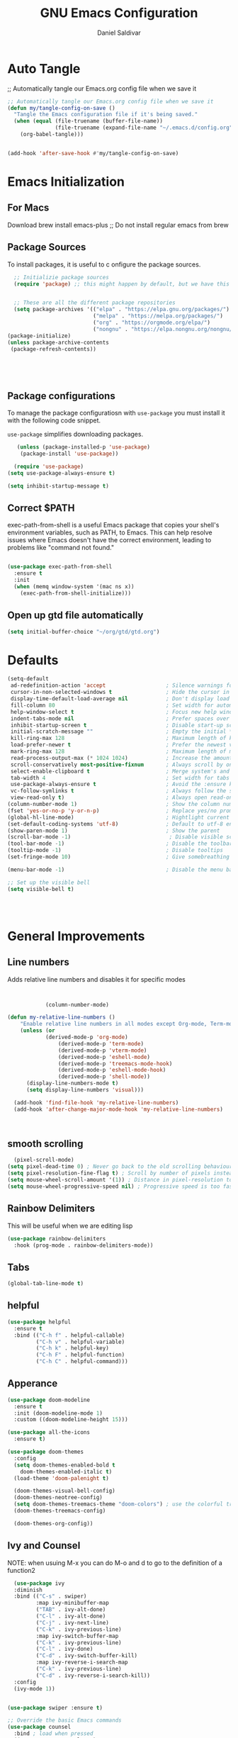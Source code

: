 #+AUTHOR: Daniel Saldivar
#+TITLE: GNU Emacs Configuration
#+PROPERTY: header-args:emacs-lisp :tangle ./config.el :mkdirp yes


* Auto Tangle
;; Automatically tangle our Emacs.org config file when we save it
#+begin_src emacs-lisp
  ;; Automatically tangle our Emacs.org config file when we save it
  (defun my/tangle-config-on-save ()
    "Tangle the Emacs configuration file if it's being saved."
    (when (equal (file-truename (buffer-file-name))
                 (file-truename (expand-file-name "~/.emacs.d/config.org")))
      (org-babel-tangle)))


  (add-hook 'after-save-hook #'my/tangle-config-on-save)
#+end_src

* Emacs Initialization
** For Macs
 Download brew install emacs-plus ;; Do not install regular emacs from brew

** Package Sources
To install packages, it is useful to c onfigure the package sources.

#+BEGIN_SRC emacs-lisp
    ;; Initializie package sources
    (require 'package) ;; this might happen by default, but we have this just in case


    ;; These are all the different package repositories
    (setq package-archives '(("elpa" . "https://elpa.gnu.org/packages/")
                             ("melpa" . "https://melpa.org/packages/")
                             ("org" . "https://orgmode.org/elpa/")
                             ("nongnu" . "https://elpa.nongnu.org/nongnu/")))
  (package-initialize)
  (unless package-archive-contents
   (package-refresh-contents))





#+END_SRC

** Package configurations
To manage the package configuratiosn with ~use-package~ you must install it with the following code snippet.

~use-package~ simplifies downloading packages.

#+BEGIN_SRC emacs-lisp
     (unless (package-installed-p 'use-package)
      (package-install 'use-package))

    (require 'use-package)
  (setq use-package-always-ensure t)

  (setq inhibit-startup-message t)

#+END_SRC

#+RESULTS:
: t

** Correct $PATH
exec-path-from-shell is a useful Emacs package that copies your shell's environment variables, such as PATH, to Emacs. This can help resolve issues where Emacs doesn't have the correct environment, leading to problems like "command not found."


#+begin_src emacs-lisp
  
  (use-package exec-path-from-shell
    :ensure t
    :init
    (when (memq window-system '(mac ns x))
      (exec-path-from-shell-initialize)))

#+end_src
** Open up gtd file automatically
#+begin_src emacs-lisp
(setq initial-buffer-choice "~/org/gtd/gtd.org")
#+end_src
* Defaults
#+BEGIN_SRC emacs-lisp
  (setq-default
   ad-redefinition-action 'accept                   ; Silence warnings for redefinition
   cursor-in-non-selected-windows t                 ; Hide the cursor in inactive windows
   display-time-default-load-average nil            ; Don't display load average
   fill-column 80                                   ; Set width for automatic line breaks
   help-window-select t                             ; Focus new help windows when opened
   indent-tabs-mode nil                             ; Prefer spaces over tabs
   inhibit-startup-screen t                         ; Disable start-up screen
   initial-scratch-message ""                       ; Empty the initial *scratch* buffer
   kill-ring-max 128                                ; Maximum length of kill ring
   load-prefer-newer t                              ; Prefer the newest version of a file
   mark-ring-max 128                                ; Maximum length of mark ring
   read-process-output-max (* 1024 1024)            ; Increase the amount of data reads from the process
   scroll-conservatively most-positive-fixnum       ; Always scroll by one line
   select-enable-clipboard t                        ; Merge system's and Emacs' clipboard
   tab-width 4                                      ; Set width for tabs
   use-package-always-ensure t                      ; Avoid the :ensure keyword for each package
   vc-follow-symlinks t                             ; Always follow the symlinks
   view-read-only t)                                ; Always open read-only buffers in view-mode
  (column-number-mode 1)                            ; Show the column number
  (fset 'yes-or-no-p 'y-or-n-p)                     ; Replace yes/no prompts with y/n
  (global-hl-line-mode)                             ; Hightlight current line
  (set-default-coding-systems 'utf-8)               ; Default to utf-8 encoding
  (show-paren-mode 1)                               ; Show the parent
  (scroll-bar-mode -1)                               ; Disable visible scrollbar
  (tool-bar-mode -1)                                ; Disable the toolbar
  (tooltip-mode -1)                                 ; Disable tooltips
  (set-fringe-mode 10)                              ; Give somebreathing room

  (menu-bar-mode -1)                                ; Disable the menu bar

  ;; Set up the visible bell
  (setq visible-bell t)




#+END_SRC

* General Improvements
** Line numbers
Adds relative line numbers and disables it for specific modes
#+BEGIN_SRC emacs-lisp


              (column-number-mode)

  (defun my-relative-line-numbers ()
      "Enable relative line numbers in all modes except Org-mode, Term-mode, and Shell-mode."
      (unless (or
              (derived-mode-p 'org-mode)
                  (derived-mode-p 'term-mode)
                  (derived-mode-p 'vterm-mode)
                  (derived-mode-p 'eshell-mode)
                  (derived-mode-p 'treemacs-mode-hook)
                  (derived-mode-p 'eshell-mode-hook)
                  (derived-mode-p 'shell-mode))
        (display-line-numbers-mode t)
        (setq display-line-numbers 'visual)))

    (add-hook 'find-file-hook 'my-relative-line-numbers)
    (add-hook 'after-change-major-mode-hook 'my-relative-line-numbers)



#+END_SRC
** smooth scrolling
#+begin_src emacs-lisp
  (pixel-scroll-mode)
(setq pixel-dead-time 0) ; Never go back to the old scrolling behaviour.
(setq pixel-resolution-fine-flag t) ; Scroll by number of pixels instead of lines (t = frame-char-height pixels).
(setq mouse-wheel-scroll-amount '(1)) ; Distance in pixel-resolution to scroll each mouse wheel event.
(setq mouse-wheel-progressive-speed nil) ; Progressive speed is too fast for me.
#+end_src
** Rainbow Delimiters
This will be useful when we are editing lisp
#+BEGIN_SRC emacs-lisp
(use-package rainbow-delimiters
  :hook (prog-mode . rainbow-delimiters-mode))

#+END_SRC

** Tabs
#+BEGIN_SRC emacs-lisp
  (global-tab-line-mode t)
#+END_SRC
** helpful
#+begin_src emacs-lisp
(use-package helpful
  :ensure t
  :bind (("C-h f" . helpful-callable)
         ("C-h v" . helpful-variable)
         ("C-h k" . helpful-key)
         ("C-h F" . helpful-function)
         ("C-h C" . helpful-command)))
#+end_src
** Apperance
#+BEGIN_SRC emacs-lisp
(use-package doom-modeline
  :ensure t
  :init (doom-modeline-mode 1)
  :custom ((doom-modeline-height 15)))

(use-package all-the-icons
  :ensure t)

(use-package doom-themes
  :config
  (setq doom-themes-enabled-bold t
	doom-themes-enabled-italic t)
  (load-theme 'doom-palenight t)

  (doom-themes-visual-bell-config)
  (doom-themes-neotree-config)
  (setq doom-themes-treemacs-theme "doom-colors") ; use the colorful treemacs theme
  (doom-themes-treemacs-config)

  (doom-themes-org-config))

#+END_SRC


** Ivy and Counsel

NOTE: when usuing M-x you can do M-o and d to go to the definition of a function2
#+BEGIN_SRC emacs-lisp
    (use-package ivy
    :diminish
    :bind (("C-s" . swiper)
           :map ivy-minibuffer-map
           ("TAB" . ivy-alt-done)
           ("C-l" . ivy-alt-done)
           ("C-j" . ivy-next-line)
           ("C-k" . ivy-previous-line)
           :map ivy-switch-buffer-map
           ("C-k" . ivy-previous-line)
           ("C-l" . ivy-done)
           ("C-d" . ivy-switch-buffer-kill)
           :map ivy-reverse-i-search-map
           ("C-k" . ivy-previous-line)
           ("C-d" . ivy-reverse-i-search-kill))
    :config
    (ivy-mode 1))


  (use-package swiper :ensure t)

  ;; Override the basic Emacs commands
  (use-package counsel
    :bind ; load when pressed
    (("M-x"     . counsel-M-x)
     ("C-s"     . swiper)
   
     ("C-x C-f" . counsel-find-file)
     ("C-x C-r" . counsel-recentf)  ; search for recently edited
     ("C-c g"   . counsel-git)      ; search for files in git repo
     ("C-c j"   . counsel-git-grep) ; search for regexp in git repo
     ("C-c /"   . counsel-ag)       ; Use ag for regexp
     ("C-x l"   . counsel-locate)
     ("C-x C-f" . counsel-find-file)
     ("<f1> f"  . counsel-describe-function)
     ("<f1> v"  . counsel-describe-variable)
     ("<f1> l"  . counsel-find-library)
     ("<f2> i"  . counsel-info-lookup-symbol)
     ("<f2> u"  . counsel-unicode-char)
     ("C-c C-r" . ivy-resume)))

  
  (use-package ivy-rich
    :ensure t
   :after (counsel)
    :init
    (ivy-rich-mode 1))



#+END_SRC

* Evil Mode
#+BEGIN_SRC emacs-lisp
    (use-package evil
    :init
    (setq evil-want-integration t)
    (setq evil-want-keybinding nil)
    (setq evil-want-C-u-scroll t)
    (setq evil-want-C-i-jump nil)
    (setq evil-set-undo-system 'undo-redo)
    :config
    (evil-mode 1)
    (define-key evil-insert-state-map (kbd "C-g") 'evil-normal-state)
    ;;(define-key evil-insert-state-map (kbd "C-h") 'evil-delete-backward-char-and-join)

    ;; Use visual line motions even outside of visual-line-mode buffers
    (evil-global-set-key 'motion "j" 'evil-next-visual-line)
    (evil-global-set-key 'motion "k" 'evil-previous-visual-line)

    (evil-set-initial-state 'messages-buffer-mode 'normal)
    (evil-set-initial-state 'dashboard-mode 'normal))


  ;; evil-collection will turn evil-mode on in many emacs modes by default
  (use-package evil-collection
    :after evil
  ;  :after magit ;;only because evil-magit is only availble in evil-collection now not melpa
    :config
    (evil-collection-init))

#+END_SRC

** Vim Redo
#+begin_src emacs-lisp
(use-package undo-tree
  :ensure t
  :after evil
  :diminish
  :config
  (evil-set-undo-system 'undo-tree)
  (global-undo-tree-mode 1))
#+end_src


* Keybindings
** General

For ideas on how to do some keybindgs, check out doomemacs keybindigns
https://github.com/doomemacs/doomemacs/blob/develop/modules/config/default/%2Bevil-bindings.el

#+begin_src emacs-lisp
  ;;;;;;;;;;;;;;;;;;;;;;;;;;;;;;;;;;;;;;;;;;;;;;;;
  ;;;;; General, replacement for evil-leader ;;;;;
  ;;;;;;;;;;;;;;;;;;;;;;;;;;;;;;;;;;;;;;;;;;;;;;;;
  (use-package general
    :config
    (general-create-definer my/leader-keys
      :keymaps '(normal insert visual emacs)
      :prefix "SPC"
      :global-prefix "C-SPC")

    (my/leader-keys
      "t"  '(:ignore t :which-key "toggles")
      "o"  '(:ignore o :which-key "code") 
      "n"  '(:ignore o :which-key "notes")
      "b"  '(:ignore o :which-key "buffers")
      "p"  '(:ignore o :which-key "projectile")
      "m"  '(:ignore o :which-key "magit")
       "c"  '(:ignore o :which-key "code")

       "s" '(org-download-screenshot :which-key "screenshot") 
      "tt" '(counsel-load-theme :which-key "choose theme")
      "ff" 'find-file
      "bs" 'counsel-switch-buffer
      "bk" 'kill-buffer-and-window
      "aa" 'org-agenda
      "at" 'org-time-stamp
      "as" 'org-schedule
      "ar" 'org-eefile
      "d" 'dired
      "ps" '(counsel-projectile-rg :which-key "Search project using rg")
      "ms" 'magit-status
      "nf" 'org-roam-node-find
      "ni" 'org-roam-node-insert 
      "e" 'treemacs
      "cs" 'lsp-treemacs-symbols
      "cj" 'lsp-ivy-workspace-symbol
      "cr" 'lsp-find-references
      "ot" '(org-babel-tangle :which-key "Tangle Code") 
      "ol" '(org-insert-link :which-key "Insert/Edit Link")
      "oc" 'org-capture
      "op" 'org-set-property
      "or" 'org-refile
      "tag" '(counsel-org-tag :which-key "Tag todo")
      "id" 'org-redisplay-inline-images
      ))


#+end_src

 
** which-key
Will give you a nice panel when you're using keybindings.

It will let you know what keybinds are available as you are typing.

#+BEGIN_SRC emacs-lisp
  (use-package which-key
  :init (which-key-mode)
  :diminish which-key-mode
  :config
  (setq which-key-idle-delay 0.3))


#+END_SRC

* Projectile
#+BEGIN_SRC emacs-lisp
  (use-package projectile
  :diminish projectile-mode
  :config (projectile-mode)
  :custom ((projectile-completion-system 'ivy))
  :bind-keymap
  ("C-c p" . projectile-command-map)
  :init
  ;; NOTE: Set this to the folder where you keep your Git repos!
  (when (file-directory-p "~/Projects/Code")
    (setq projectile-project-search-path '("~/Projects/Code")))
  (setq projectile-switch-project-action #'projectile-dired))

(use-package counsel-projectile
  :config (counsel-projectile-mode))
#+END_SRC

* Magit

How to use magit


magit-status:
s to stage selected file
S to stage all files
u to unstage
c to commit
P to push

To commit, C-c C-c confirms the commit

C-c C-k to exit out of the commit message buffer 


you can press ? to see all the options you have in magit-status


#+BEGIN_SRC emacs-lisp
    (use-package magit
      :after evil ;; to get evil-magit work in evil-collections
    :custom
    (magit-display-buffer-function #'magit-display-buffer-same-window-except-diff-v1))

#+END_SRC

* Org Mode
** Regular org
#+begin_src emacs-lisp 

          ;;change the size and font of headlines
          (defun my/org-mode-setup ()
            (org-indent-mode)
            (variable-pitch-mode 1)
            (visual-line-mode 1))

          (defun my/org-font-setup ()
            ;; Replace list hyphen with dot
            (font-lock-add-keywords 'org-mode
                                    '(("^ *\\([-]\\) "
                                       (0 (prog1 () (compose-region (match-beginning 1) (match-end 1) "•"))))))

            ;; Set faces for heading levels
            (dolist (face '((org-level-1 . 1.2)
                            (org-level-2 . 1.1)
                            (org-level-3 . 1.05)
                            (org-level-4 . 1.0)
                            (org-level-5 . 1.1)
                            (org-level-6 . 1.1)
                            (org-level-7 . 1.1)
                            (org-level-8 . 1.1)))
              (set-face-attribute (car face) nil :font "Courier" :weight 'regular :height (cdr face)))

             ;; Ensure that anything that should be fixed-pitch in Org files appears that way
            (set-face-attribute 'org-block nil :foreground nil :inherit 'fixed-pitch)
            (set-face-attribute 'org-code nil   :inherit '(shadow fixed-pitch))
            (set-face-attribute 'org-table nil   :inherit '(shadow fixed-pitch))
            (set-face-attribute 'org-verbatim nil :inherit '(shadow fixed-pitch))
            (set-face-attribute 'org-special-keyword nil :inherit '(font-lock-comment-face fixed-pitch))
            (set-face-attribute 'org-meta-line nil :inherit '(font-lock-comment-face fixed-pitch))
            (set-face-attribute 'org-checkbox nil :inherit 'fixed-pitch))



          ;; This will give us some padding on the left and the right so it feels more like a document
          (defun my/org-mode-visual-fill ()
            (setq visual-fill-column-width 150
                  visual-fill-column-center-text t)
            (visual-fill-column-mode 1))

          (use-package visual-fill-column
            :hook (org-mode . my/org-mode-visual-fill))





          (use-package org
              :hook (org-mode . my/org-mode-setup)
              :config
              ;;;;;;;;;;; Start org-babel
    ;;;;;;;;;;;;;;;;;;;;;;;;;;;;;;;;;;;;;;;;;;;;;;;;;;;;;;;;;;;;;;;;;;;;;;;;;;;
      ;;;;;;;;;;;;;;;;;;; START rg-babel ;;;;;;;;;;;;;;;;;;;
    ;;;;;;;;;;;;;;;;;;;;;;;;;;;;;;;;;;;;;;;;;;;;;;;;;;;;;;;;;;;;;;;;;;;;;;;;;;;

              (require 'ob)
              (require 'ob-python)
              (require 'lua-mode)
              (require 'ob-lua)
              (require 'ob-shell)
              (setq org-confirm-babel-evaluate nil) ; Optional: don't prompt before running code blocks
              (setq org-src-fontify-natively t)
              (setq org-src-tab-acts-natively t)
              (setq org-src-window-setup 'current-window)
              (setq org-babel-python-command "python3") ; Set this to "python3" if your system uses "python3" as the command
              (org-babel-do-load-languages
               'org-babel-load-languages
               '(
                 (java . t)
                (conf . t)
                (python . t)
                (lua . t)
                (emacs-lisp . t)
                (shell . t)
                ))
  ;            (setq org-ellipsis " ▾"
   ;             org-hide-emphasis-markers t)


    ;;;;;;;;;;;;;;;;;;;;;;;;;;;;;;;;;;;;;;;;;;;;;;;;;;;;;;;;;;;;;;;;;;;;;;;;;;;
      ;;;;;;;;;;;;;;;;;;; End org-babel ;;;;;;;;;;;;;;;;;;;
    ;;;;;;;;;;;;;;;;;;;;;;;;;;;;;;;;;;;;;;;;;;;;;;;;;;;;;;;;;;;;;;;;;;;;;;;;;;;

                      (setq org-agenda-start-with-log-mode t)
              (setq org-enable-org-contacts-support t)
              (setq org-log-done 'time)
              (setq org-log-into-drawer t)

    ;;;;;;;;;;;;;;;;;;;;;;;;;;;;;;;;;;;;;;;;;;;;;;;;;;;;;;;;;;;;;;;;;;;;;;;;;;;
      ;;;;;;;;;;;;;;;;;;; START org-agenda ;;;;;;;;;;;;;;;;;;;
    ;;;;;;;;;;;;;;;;;;;;;;;;;;;;;;;;;;;;;;;;;;;;;;;;;;;;;;;;;;;;;;;;;;;;;;;;;;;


                (setq org-agenda-block-separator 8411)

                  (setq org-agenda-custom-commands
                              '(("v" "A beter agenda view"
                                 ((tags "PRIORITY=\"A\""
                                        ((org-agenda-skip-function '(org-agenda-skip-entry-if 'todo 'done))
                                     (org-agenda-overriding-header "High-priority unfinished tasks:")))

                              (tags "PRIORITY=\"B\""
                                ((org-agenda-skip-function '(org-agenda-skip-entry-if 'todo 'done))
                                 (org-agenda-overriding-header "Medium-priority unfinished tasks:")))

                              (tags "PRIORITY=\"C\""
                                    ((org-agenda-skip-function '(org-agenda-skip-entry-if 'todo 'done))
                                   (org-agenda-overriding-header "Low-priority unfinished tasks:")))

                              (tags "customtag"
                                    ((org-agenda-skip-function '(org-agenda-skip-entry-if 'todo 'done))
                                (org-agenda-overriding-header "Tasks maredk with custom tag")))

                          (avagenda "")

                          (alltodo "")

                         )))

                      )
    ;;;;;;;;;;;;;;;;;;;;;;;;;;;;;;;;;;;;;;;;;;;;;;;;;;;;;;;;;;;;;;;;;;;;;;;;;;;
      ;;;;;;;;;;;;;;;;;;; END org-agenda ;;;;;;;;;;;;;;;;;;;
    ;;;;;;;;;;;;;;;;;;;;;;;;;;;;;;;;;;;;;;;;;;;;;;;;;;;;;;;;;;;;;;;;;;;;;;;;;;;


      ;; (require 'ob-go) 
      ;;        (org-babel-do-load-languages
        ;;      'org-babel-load-languages
        ;;      '((emacs-lisp . t)
          ;;      (shell . t)
       ;;         (terraform . t)
         ;;       (go . t)
         ;;       (python . t)))




              ;;;;; end org babel

              (my/org-font-setup))



    (defadvice org-agenda (around split-vertically activate)
    (let ((split-width-threshold 80))  ; or whatever width makes sense for you
      ad-do-it))


    (defadvice org-capture (around split-vertically activate)
    (let ((split-width-threshold 80))  ; or whatever width makes sense for you
      ad-do-it))
#+end_src

** Change heading icons
#+BEGIN_SRC emacs-lisp
 ;   (setq python-shell-interpreter "/opt/homebrew/bin/python3")

  (use-package org-superstar
      :ensure t
      :config
      (add-hook 'org-mode-hook (lambda () (org-superstar-mode 1)))
      (setq org-superstar-headline-bullets-list '("◉" "○" "✸" "✿" "❀" "✼" "✻" "✤"))
      (setq org-hide-leading-stars t)
      (setq org-superstar-special-todo-items t)

            (setq org-agenda-files '("~/org/gtd/inbox.org"
                         "~/org/gtd/tickler.org"
                         "~/org/gtd/gtd.org"
                         "~/org/holidays.org"
                         "~/org/birthdays.org")) ;; this will set all the files that will appear in your agenda
       (setq org-ellipsis " ▾")
       (setq org-hide-emphasis-markers t)
       (setq org-confirm-babel-evaluate nil)



         ;;;;;;;;;;;;;;;;;;;;;;;;;;;;;;;;;;;;;;;;;;;;;;;;;;;;;;;;;;;;;;;;;;;;;;;;;;;
    ;;;;;;;;;;;;;;;;;;; START org-capture ;;;;;;;;;;;;;;;;;;;
  ;;;;;;;;;;;;;;;;;;;;;;;;;;;;;;;;;;;;;;;;;;;;;;;;;;;;;;;;;;;;;;;;;;;;;;;;;;;
  (setq org-capture-templates '(("t" "Todo [inbox]" entry
                                   (file+headline "~/org/gtd/inbox.org" "Tasks")
                                   "* TODO %i   %?")
                                  ("T" "Tickler" entry
                                   (file+headline "~/org/gtd/tickler.org" "Tickler")
                                   "* %i%? \n %U")
                                  ("j" "Journal" entry
                                   (file+olp+datetree "~/org/journal.org")
                                   "\n* %<%I:%M %p> - Journal :journal:\n\n%?\n\n"
                                   :clock-in :clock-resume
                                   :empty-lines 1)

                                  ("c" "Contacts")
                                  ("cp" "Personal Contacts" entry
                                   (file+headline "~/org/contacts.org" "Personal")
                                  "* %(org-contacts-template-name) 
  :PROPERTIES: 
  :EMAIL: 
  :PHONE: 
  :ADDRESS: 
  :BIRTHDAY: %^{YYYY-MM-DD}
  :NOTE: 
  :END:\n" :kill-buffer t)

                                  ("cc" "Professional Contacts" entry
                                   (file+headline "~/org/contacts.org" "Contacts")
                                   "* %(org-contacts-template-name)
  "
                                   )
                                  ("m" "Metrics Capture")
                                  ("mw" "Weight" table-line (file+headline "~/org/metrics.org" "Weight")
                                   "| %U %^{Weight} | %^{Notes} |" :kill-buffer t)
                                  ))

    ;;;;;;;;;;;;;;;;;;;;;;;;;;;;;;;;;;;;;;;;;;;;;;;;;;;;;;;;;;;;;;;;;;;;;;;;;;;
      ;;;;;;;;;;;;;;;;;;; Start org-refile ;;;;;;;;;;;;;;;;;;;
    ;;;;;;;;;;;;;;;;;;;;;;;;;;;;;;;;;;;;;;;;;;;;;;;;;;;;;;;;;;;;;;;;;;;;;;;;;;;
              (setq org-refile-targets
                '(("~/org/gtd/archive.org" :maxlevel . 1)
                  ("~/org/gtd/gtd.org" :maxlevel . 1)))

              ;; Save Org buffers after refiling!
              (advice-add 'org-refile :after 'org-save-all-org-buffers)

    ;;;;;;;;;;;;;;;;;;;;;;;;;;;;;;;;;;;;;;;;;;;;;;;;;;;;;;;;;;;;;;;;;;;;;;;;
      ;;;;;;;;;;;;;;;;;;; END org-refile ;;;;;;;;;;;;;;;;;;;
    ;;;;;;;;;;;;;;;;;;;;;;;;;;;;;;;;;;;;;;;;;;;;;;;;;;;;;;;;;;;;;;;;;;;;;;;;;;;

  
  ;;;;;;;;;;;;;;;;;;;;;;;;;;;;;;;;;;;;;;;;;;;;;;;;;;;;;;;;;;;;;;;;;;;;;;;;;;;
    ;;;;;;;;;;;;;;;;;;; END org-capture ;;;;;;;;;;;;;;;;;;;
  ;;;;;;;;;;;;;;;;;;;;;;;;;;;;;;;;;;;;;;;;;;;;;;;;;;;;;;;;;;;;;;;;;;;;;;;;;;;


            (setq org-todo-keywords
    '(
      (sequence "TODO(t)" "NEXT(n)" "|" "DONE(d!)")
      (sequence "AREA(a)" "NEXT(n)" "|" "Archive(!)")
      (sequence "PROJ(p)" "ACTIVE(a)"  "WAIT(w@/!)" "|" "COMPLETED(c)" "CANC(k@)")))
      )


              (push '("conf-unix" . conf-unix) org-src-lang-modes)


#+END_SRC

#+RESULTS:
: ((conf-unix . conf-unix) (conf-unix . conf-unix) (C . c) (C++ . c++) (asymptote . asy) (bash . sh) (beamer . latex) (calc . fundamental) (cpp . c++) (ditaa . artist) (dot . fundamental) (elisp . emacs-lisp) (ocaml . tuareg) (screen . shell-script) (shell . sh) (sqlite . sql))

** org-agenda
#+begin_src emacs-lisp

          (setq org-agenda-block-separator 8411)

        (setq org-agenda-custom-commands
                    '(
                      ("v" "A beter agenda view"
                       (
                        (tags "PRIORITY=\"A\""
                              ((org-agenda-skip-function '(org-agenda-skip-entry-if 'todo 'done))
                           (org-agenda-overriding-header "High-priority unfinished tasks:")))

         ;;           (tags "PRIORITY=\"B\""
           ;;           ((org-agenda-skip-function '(org-agenda-skip-entry-if 'todo 'done))
             ;;          (org-agenda-overriding-header "Medium-priority unfinished tasks:")))

  ;;	              (tags "PRIORITY=\"C\""
  ;;	                    ((org-agenda-skip-function '(org-agenda-skip-entry-if 'todo 'done))
  ;;	                   (org-agenda-overriding-header "Low-priority unfinished tasks:")))

                    (tags "customtag"
                          ((org-agenda-skip-function '(org-agenda-skip-entry-if 'todo 'done))
                      (org-agenda-overriding-header "Tasks maredk with custom tag")))

                    (todo "NEXT"
                           ((org-agenda-overriding-header "NEXT tasks")))


                (agenda "")

      ;;	      (alltodo "")

               ))
                      ("n" "Next tasks"
                       ((todo "NEXT"
                              ((org-agenda-overriding-header "Next Tasks")))))


                      
                      )

            )

#+end_src

** org-download
This will allow you to use images in orgmode

org-download does not allow you to paste from your clipboard directly,
you can use a tool like ~pngpaste~ to achieve this.

You can download ~pngpaste~ with
~brew install pngpaste~

#+BEGIN_SRC emacs-lisp
    (use-package org-download
    :ensure t
    :config
    (require 'org-download)
    ;; Drag and drop to Dired
    (add-hook 'dired-mode-hook 'org-download-enable)
    (setq org-download-method 'directory)
    (setq-default org-download-image-dir "./img")
  ;(setq org-download-screenshot-method "screencapture -i %s")
  (setq org-download-screenshot-method "pngpaste %s")
  (setq org-download-screenshot-file "./img/tmp.png")

  ;; Annotate image links with the #+ATTR_ORG line
  ;(defun my/org-download-annotate (link)
   ; "Annotate the LINK with the #+ATTR_ORG line."
   ; (format "#+ATTR_ORG: :width 300px \n[[%s]]" link))

(defun my/org-download-annotate (link)
  "Annotate LINK with the time of download."
  (format "#+DOWNLOADED: %s @ %s\n#+ATTR_ORG: :width 700\n"
          (if (equal link org-download-screenshot-file)
              "screenshot"
            link)
          (format-time-string "%Y-%m-%d %H:%M:%S")))


  
  (setq org-download-annotate-function 'my/org-download-annotate)
  )



  ;; see images in orgmode
  (setq org-startup-with-inline-images t)
  (setq org-redisplay-inline-images t)
  (setq org-startup-with-inline-images "inlineimages")


  (defun do-org-show-all-inline-images ()
    (interactive)
    (org-display-inline-images t t))
  (global-set-key (kbd "C-c C-x C v")
                  'do-org-show-all-inline-images)


  (setq org-image-actual-width nil)

#+END_SRC
** Structure-templates
#+BEGIN_SRC emacs-lisp
  (require 'org-tempo)

   (add-to-list 'org-structure-template-alist '("sh" . "src shell"))
   (add-to-list 'org-structure-template-alist '("cf" . "src conf"))
  (add-to-list 'org-structure-template-alist '("lua" . "src lua"))
  (add-to-list 'org-structure-template-alist '("ht" . "src html"))
   (add-to-list 'org-structure-template-alist '("el" . "src emacs-lisp"))
   (add-to-list 'org-structure-template-alist '("py" . "src python"))
     (add-to-list 'org-structure-template-alist '("tf" . "src terraform"))
#+END_SRC



** org-roam
#+begin_src emacs-lisp
(use-package org-roam
  :ensure t
  :custom
  (org-roam-directory "~/org/roam")
  (org-roam-capture-templates
   '(("d" "default" plain
      "%?"
      :target (file+head "${slug}.org" "#+title: ${title}\n")
      :unnarrowed t)))
  :bind (("C-c n l" . org-roam-buffer-toggle)
         ("C-c n l" . org-roam-node-find)
         ("C-c n i" . org-roam-node-insert))
  :config
  (org-roam-setup))


#+end_src

** org-autolist
#+begin_src emacs-lisp
      (use-package org-autolist
        :hook (org-mode . org-autolist-mode)
        :config
        (add-hook 'org-mode-hook (lambda () (org-autolist-mode))))
  
#+end_src

** Fancy priorities
#+begin_src emacs-lisp
  (use-package org-fancy-priorities
    :ensure t
    :hook (org-mode . org-fancy-priorities-mode)
    :config
    (setq org-fancy-priorities-list '("🟥" "🟧" "🟨")))
#+end_src
** Conf-mode
#+begin_src emacs-lisp
(use-package conf-mode
  :ensure nil ;; This is needed because conf-mode is built-in
  :mode (("\\.beanpricerc\\'" . conf-mode) ;; Associate .beanpricerc files with conf-mode
         ("\\.someotherext\\'" . conf-mode)) ;; Add more file associations here if needed
  :config
  ;; Add your customizations and additional functionality for conf-mode here
  )
#+end_src
** Iimpatient-mode
this package will be used to get org-mode enabled in our orgmode files
#+begin_src emacs-lisp
(use-package impatient-mode
  :ensure t
  :config
  (progn
    ;; Start a server with 'httpd-start' when Emacs starts
    (httpd-start)
    ;; Optional customizations go here
    ))

(add-hook 'html-mode-hook 'impatient-mode)
#+end_src
* 
#+begin_src emacs-lisp
(use-package calfw
  :ensure t
  :commands (cfw:open-calendar-buffer)
  :config
  ;; Integrate with Org mode
  (use-package calfw-org
    :ensure t
    :config
    (setq cfw:org-overwrite-default-keybinding t))

  ;; (Optional) Bind a key to quickly open the Org mode calendar view
  (global-set-key (kbd "C-c c") 'cfw:open-org-calendar))

(defun cfw:open-org-calendar ()
  "Open the Org mode calendar view with Calfw."
  (interactive)
  (let ((buf (get-buffer-create "*Org Calendar*")))
    (pop-to-buffer buf)
    (cfw:create-calendar-component-buffer
     :view 'month
     :contents-sources
     (list
      (cfw:org-create-source "Green")))))

  #+end_src

  #+RESULTS:
  : cfw:open-org-calendar

* Beancount
#+begin_src emacs-lisp
(use-package beancount
  :ensure t
  :mode ("\\.beancount\\'" . beancount-mode))
#+end_src


* Skeletor
#+begin_src emacs-lisp
(use-package skeletor
  :config
  ;; Set the directory where your project templates will be stored.
  (setq skeletor-user-directory "~/.emacs.d/skeletor-templates/")

  ;; Set the default project location.
  (setq skeletor-project-directory "~/Projects/Code"))
#+end_src

** Simple python project
#+begin_src emacs-lisp
  (skeletor-define-template "python-simple"
    :default-license (rx bol "mit")
  )
#+end_src
* Development

** Language Servers
*** Initial LSP configuration
#+begin_src emacs-lisp

      (use-package lsp-mode
        :commands (lsp lsp-deferred)
        :init
        (setq lsp-keymap-prefix "C-c l")
        :config
      (setq lsp-clients-lua-language-server-command '("/opt/homebrew/bin/lua-language-server"))
        (lsp-enable-which-key-integration t)
        :hook ((lua-mode . lsp-deferred)    ;; Enable Lua LSP
         (python-mode . lsp-deferred)) ;; Enable Python LSP
  )

      ;(use-package lsp-mode
      ;  :ensure t
       ; :hook ((python-mode . lsp-deferred)
        ;       (lsp-mode . lsp-enable-which-key-integration))
       ; :commands lsp-deferred
        ;:config
       ; (setq lsp-pyright-venv-path ".venv"))

 #+end_src

this Gives us many cool functions
| Function           | Description |
|--------------------+-------------|
| lsp-find-reference | find, can span multiple files inside a project |

*** Company mode
company mode is used for better auto completes
#+begin_src emacs-lisp
  (use-package company
    :after lsp-mode
    :hook (lsp-mode . company-mode)
    :bind (:map company-active-map
           ("<tab>" . company-complete-selection))
        ;  (:map lsp-mode-map
         ;  ("<tab>" . company-indent-or-complete-common))
    :custom
    (company-minimum-prefix-length 1)
    (company-idle-delay 0.0))

  (use-package company-box
    :hook (company-mode . company-box-mode))
#+end_src

*** lsp-ui
#+begin_src emacs-lisp
 ; (use-package lsp-ui
  ;  :hook (lsp-mode . lsp-ui-mode)
   ; :custom 
    ;(lsp-ui-doc-position 'bottom)
  ;  )
  (use-package lsp-ui
 ; :ensure t
  :after lsp-mode
  :commands lsp-ui-mode
  :config
  (setq lsp-ui-sideline-enable t
        lsp-ui-sideline-show-diagnostics t
        lsp-ui-sideline-show-hover t
        lsp-ui-sideline-show-code-actions t)
  :bind (:map lsp-ui-mode-map
              ([remap xref-find-definitions] . lsp-ui-peek-find-definitions)
              ([remap xref-find-references] . lsp-ui-peek-find-references)))

;; Install and configure flymake
(use-package flymake
  :ensure t
  :config
  (add-hook 'flymake-diagnostic-functions 'lsp-flymake-backend))(use-package lsp-ui
  :ensure t
  :after lsp-mode
  :commands lsp-ui-mode
  :config
  (setq lsp-ui-sideline-enable t
        lsp-ui-sideline-show-diagnostics t
        lsp-ui-sideline-show-hover t
        lsp-ui-sideline-show-code-actions t)
  :bind (:map lsp-ui-mode-map
              ([remap xref-find-definitions] . lsp-ui-peek-find-definitions)
              ([remap xref-find-references] . lsp-ui-peek-find-references)))

#+end_src

** lsp-treemacs
#+begin_src emacs-lisp
(use-package lsp-treemacs
  :after lsp)
#+end_src

** lsp-ivy
This gives you away to find a specific symbol inside a project
use ~<SPACE> cj~
#+begin_src emacs-lisp
  (use-package lsp-ivy)
  
#+end_src
*** Typescript
Make sure to install the lsp server:

~npm i -g typescript-language-server; npm i -g typescript~

#+begin_src emacs-lisp
  (use-package typescript-mode
  :mode "\\.ts\\'"
  :hook (typescript-mode . lsp-deferred)
  :config
  (setq typescript-indent-level 2))
#+end_src

*** Python
#+begin_src emacs-lisp
  (use-package python-mode
    :ensure nil
    
    :custom
    (python-shell-interpreter "python3"))
#+end_src

#+begin_src emacs-lisp
  (use-package lsp-pyright
     :ensure t
     :after lsp-mode
     :hook (python-mode . (lambda ()
                             (require 'lsp-pyright)
                             (lsp))))  ; or lsp-deferred


   ;(use-package lsp-pyright
  ; :ensure t
   ;:after lsp-mode
  ; :if (executable-find "pyright")
   ;:hook (python-mode . (lambda ()
    ;                      (require 'lsp-pyright)
     ;                     (lsp-deferred))))

#+end_src

#+begin_src emacs-lisp
  (use-package pyvenv
    :config
    (pyvenv-mode 1))
#+end_src

*** lua
#+begin_src emacs-lisp
(use-package lua-mode
  :ensure t
  :mode "\\.lua\\'"
  :interpreter "lua")
#+end_src
** Python
*** Elpy
#+begin_src emacs-lisp
(use-package elpy
  :ensure t
  :init
  (elpy-enable)
#+end_src
* Term modes
** Term
#+begin_src emacs-lisp
;;(use-package term
  ;;:config
 ;; (setq explicit-shell-file-name "zsh") ;; Change this to zsh, etc
  ;;(setq explicit-zsh-args '())         ;; Use 'explicit-<shell>-args for shell-specific args

  ;; Match the default Bash shell prompt.  Update this if you have a custom prompt
  ;; (setq term-prompt-regexp "^[^#$%>\n]*[#$%>] *"))
#+end_src

** Better term-mode colors
#+begin_src emacs-lisp
(use-package eterm-256color
  :hook (term-mode . eterm-256color-mode))
#+end_src

** vterm
#+begin_src emacs-lisp
(use-package vterm
  :commands vterm
  :config
  (setq term-prompt-regexp "^[^#$%>\n]*[#$%>] *")  ;; Set this to match your custom shell prompt
  (setq vterm-shell "zsh")                       ;; Set this to customize the shell to launch
  (setq vterm-max-scrollback 10000))
#+end_src

** eshell
Eshell has evil mode which is great 
#+begin_src emacs-lisp
  
                  (defun efs/configure-eshell ()
                    ;; Save command history when commands are entered
                    (add-hook 'eshell-pre-command-hook 'eshell-save-some-history)

                    ;; Truncate buffer for performance
                    (add-to-list 'eshell-output-filter-functions 'eshell-truncate-buffer)

                    ;; Bind some useful keys for evil-mode
                    (evil-define-key '(normal insert visual) eshell-mode-map (kbd "C-r") 'counsel-esh-history)
                    (evil-define-key '(normal insert visual) eshell-mode-map (kbd "<home>") 'eshell-bol)
                    (evil-normalize-keymaps)

                    (setq eshell-history-size         10000
                          eshell-buffer-maximum-lines 10000
                          eshell-hist-ignoredups t
                          eshell-scroll-to-bottom-on-input t)
  
                  )
 
                (use-package eshell-git-prompt)


                (use-package eshell
                    :hook (eshell-first-time-mode . efs/configure-eshell)
                   :config
  
                    (with-eval-after-load 'esh-opt
                     (setq eshell-destroy-buffer-when-process-dies t)
                      (setq eshell-visual-commands '("htop" "zsh" "vim", "nvim")))
  
                   (eshell-git-prompt-use-theme 'git-radar)
                    )



#+end_src

* File management
** Dired
#+begin_src emacs-lisp
     (use-package dired
       :ensure nil
       :commands (dired dired-jump)
       :bind (("C-x C-j" . dired-jump))
       :custom
      ; :custom ((dired-listing-switches "-agho --group-directories-first"))
  (setq insert-directory-program "gls" dired-use-ls-dired t)
  (setq dired-listing-switches "-al --group-directories-first")

       :config
       (evil-collection-define-key 'normal 'dired-mode-map
         "h" 'dired-single-up-directory
         "l" 'dired-single-buffer
         "a" 'dired-create-empty-file))

     (use-package dired-single)

(use-package all-the-icons-dired
  :hook (dired-mode . all-the-icons-dired-mode))

(use-package dired-open
  :config
  ;; Doesn't work as expected!
  ;;(add-to-list 'dired-open-functions #'dired-open-xdg t)
  (setq dired-open-extensions '(("png" . "feh")
                                ("mkv" . "mpv"))))

(use-package dired-hide-dotfiles
  :hook (dired-mode . dired-hide-dotfiles-mode)
  :config
  (evil-collection-define-key 'normal 'dired-mode-map
    "H" 'dired-hide-dotfiles-mode))


#+end_src
** Create a file in Dired using "a"
#+begin_src emacs-lisp
#+end_src

* Resources

https://github.com/rememberYou/.emacs.d/blob/master/config.org


* affe - fuzzy matching without fzf

#+begin_src emacs-lisp
(use-package orderless
  :ensure t
  :custom
  (completion-styles '(orderless basic))
  (completion-category-overrides '((file (styles basic partial-completion)))))
#+end_src
#+begin_src emacs-lisp
(use-package affe
  :config
  ;; Manual preview key for `affe-grep'
  (consult-customize affe-grep :preview-key "M-."))
#+end_src

#+begin_src emacs-lisp
(defun affe-orderless-regexp-compiler (input _type _ignorecase)
  (setq input (orderless-pattern-compiler input))
  (cons input (apply-partially #'orderless--highlight input)))
(setq affe-regexp-compiler #'affe-orderless-regexp-compiler)
#+end_src
